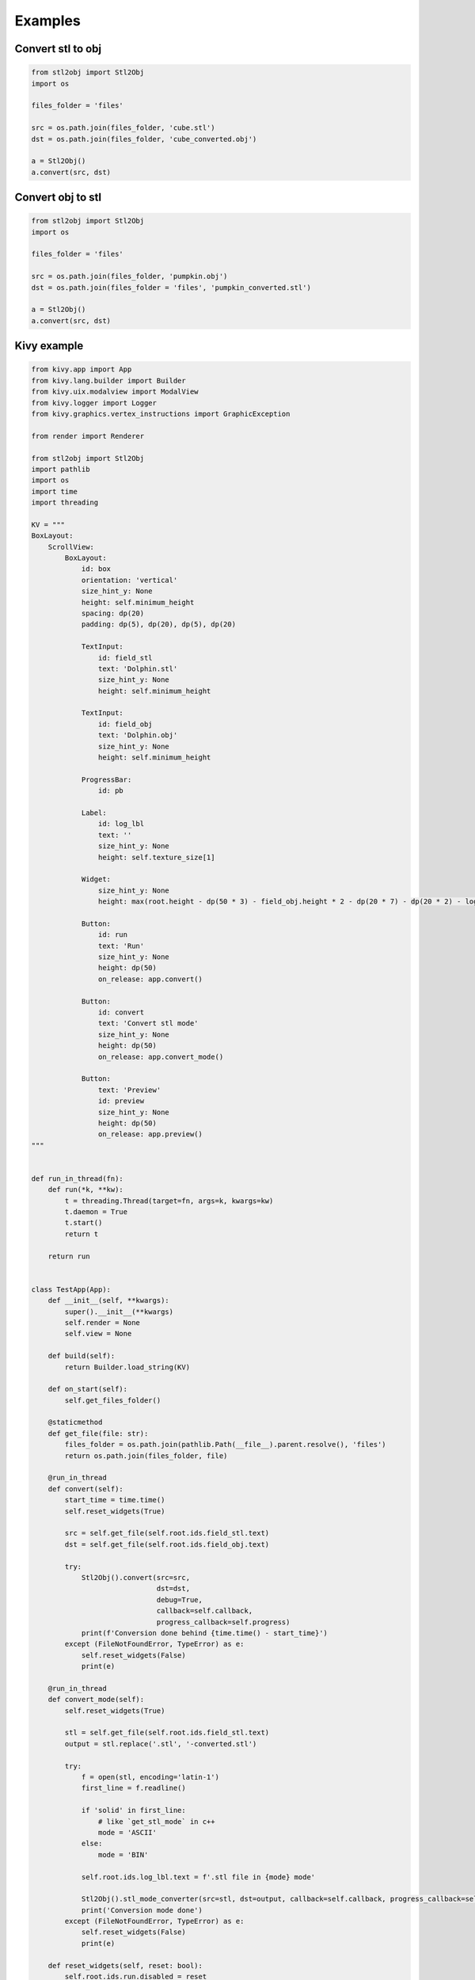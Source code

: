 """""""""""""""""
Examples
"""""""""""""""""

Convert stl to obj
~~~~~~~~~~~~~~~~~~

.. code-block:: python

    from stl2obj import Stl2Obj
    import os

    files_folder = 'files'

    src = os.path.join(files_folder, 'cube.stl')
    dst = os.path.join(files_folder, 'cube_converted.obj')

    a = Stl2Obj()
    a.convert(src, dst)


Convert obj to stl
~~~~~~~~~~~~~~~~~~

.. code-block:: python

    from stl2obj import Stl2Obj
    import os

    files_folder = 'files'

    src = os.path.join(files_folder, 'pumpkin.obj')
    dst = os.path.join(files_folder = 'files', 'pumpkin_converted.stl')

    a = Stl2Obj()
    a.convert(src, dst)



Kivy example
~~~~~~~~~~~~~~~~~~

.. code-block:: python

    from kivy.app import App
    from kivy.lang.builder import Builder
    from kivy.uix.modalview import ModalView
    from kivy.logger import Logger
    from kivy.graphics.vertex_instructions import GraphicException

    from render import Renderer

    from stl2obj import Stl2Obj
    import pathlib
    import os
    import time
    import threading

    KV = """
    BoxLayout:
        ScrollView:
            BoxLayout:
                id: box
                orientation: 'vertical'
                size_hint_y: None
                height: self.minimum_height
                spacing: dp(20)
                padding: dp(5), dp(20), dp(5), dp(20)

                TextInput:
                    id: field_stl
                    text: 'Dolphin.stl'
                    size_hint_y: None
                    height: self.minimum_height

                TextInput:
                    id: field_obj
                    text: 'Dolphin.obj'
                    size_hint_y: None
                    height: self.minimum_height

                ProgressBar:
                    id: pb

                Label:
                    id: log_lbl
                    text: ''
                    size_hint_y: None
                    height: self.texture_size[1]

                Widget:
                    size_hint_y: None
                    height: max(root.height - dp(50 * 3) - field_obj.height * 2 - dp(20 * 7) - dp(20 * 2) - log_lbl.height, dp(10))

                Button:
                    id: run
                    text: 'Run'
                    size_hint_y: None
                    height: dp(50)
                    on_release: app.convert()

                Button:
                    id: convert
                    text: 'Convert stl mode'
                    size_hint_y: None
                    height: dp(50)
                    on_release: app.convert_mode()

                Button:
                    text: 'Preview'
                    id: preview
                    size_hint_y: None
                    height: dp(50)
                    on_release: app.preview()
    """


    def run_in_thread(fn):
        def run(*k, **kw):
            t = threading.Thread(target=fn, args=k, kwargs=kw)
            t.daemon = True
            t.start()
            return t

        return run


    class TestApp(App):
        def __init__(self, **kwargs):
            super().__init__(**kwargs)
            self.render = None
            self.view = None

        def build(self):
            return Builder.load_string(KV)

        def on_start(self):
            self.get_files_folder()

        @staticmethod
        def get_file(file: str):
            files_folder = os.path.join(pathlib.Path(__file__).parent.resolve(), 'files')
            return os.path.join(files_folder, file)

        @run_in_thread
        def convert(self):
            start_time = time.time()
            self.reset_widgets(True)

            src = self.get_file(self.root.ids.field_stl.text)
            dst = self.get_file(self.root.ids.field_obj.text)

            try:
                Stl2Obj().convert(src=src,
                                  dst=dst,
                                  debug=True,
                                  callback=self.callback,
                                  progress_callback=self.progress)
                print(f'Conversion done behind {time.time() - start_time}')
            except (FileNotFoundError, TypeError) as e:
                self.reset_widgets(False)
                print(e)

        @run_in_thread
        def convert_mode(self):
            self.reset_widgets(True)

            stl = self.get_file(self.root.ids.field_stl.text)
            output = stl.replace('.stl', '-converted.stl')

            try:
                f = open(stl, encoding='latin-1')
                first_line = f.readline()

                if 'solid' in first_line:
                    # like `get_stl_mode` in c++
                    mode = 'ASCII'
                else:
                    mode = 'BIN'

                self.root.ids.log_lbl.text = f'.stl file in {mode} mode'

                Stl2Obj().stl_mode_converter(src=stl, dst=output, callback=self.callback, progress_callback=self.progress)
                print('Conversion mode done')
            except (FileNotFoundError, TypeError) as e:
                self.reset_widgets(False)
                print(e)

        def reset_widgets(self, reset: bool):
            self.root.ids.run.disabled = reset
            self.root.ids.convert.disabled = reset
            self.root.ids.preview.disabled = reset
            self.root.ids.log_lbl.text = ''
            self.root.ids.pb.value = int(reset)

        def callback(self, code: int):
            print(f'Callback code {code}')
            self.reset_widgets(False)

            if code == -1:
                raise TypeError

        def progress(self, value: int):
            self.root.ids.pb.value += value

        def preview(self):
            try:
                if not self.render:
                    print(self.root.ids.obj)
                    obj = self.get_file(self.root.ids.field_obj.text)
                    self.render = Renderer(source=obj)
                    self.view = ModalView(size_hint=(0.8, 0.8))
                    self.view.add_widget(self.render)

                self.view.open()
            except (OverflowError, GraphicException) as e:
                # https://github.com/kivy/kivy/issues/7105#issuecomment-1195393114
                Logger.critical(msg=f'{e}')

        def get_files_folder(self):
            """
            :return:
            If you want to use example immediately after downloading package
            """

            files_path = os.path.join(pathlib.Path(__file__).parents[2].resolve(), 'files')

            if os.path.exists(files_path):
                if any('.stl' in file for file in os.listdir(files_path)):
                    self.root.ids.field_stl.text = os.path.join(files_path, self.root.ids.field_stl.text)
                    self.root.ids.field_obj.text = os.path.join(files_path, self.root.ids.field_obj.text)


    TestApp().run()
